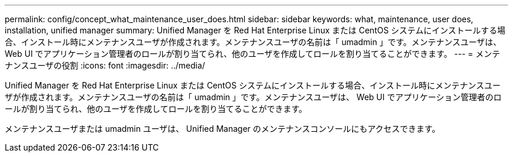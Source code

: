 ---
permalink: config/concept_what_maintenance_user_does.html 
sidebar: sidebar 
keywords: what, maintenance, user does, installation, unified manager 
summary: Unified Manager を Red Hat Enterprise Linux または CentOS システムにインストールする場合、インストール時にメンテナンスユーザが作成されます。メンテナンスユーザの名前は「 umadmin 」です。メンテナンスユーザは、 Web UI でアプリケーション管理者のロールが割り当てられ、他のユーザを作成してロールを割り当てることができます。 
---
= メンテナンスユーザの役割
:icons: font
:imagesdir: ../media/


[role="lead"]
Unified Manager を Red Hat Enterprise Linux または CentOS システムにインストールする場合、インストール時にメンテナンスユーザが作成されます。メンテナンスユーザの名前は「 umadmin 」です。メンテナンスユーザは、 Web UI でアプリケーション管理者のロールが割り当てられ、他のユーザを作成してロールを割り当てることができます。

メンテナンスユーザまたは umadmin ユーザは、 Unified Manager のメンテナンスコンソールにもアクセスできます。
